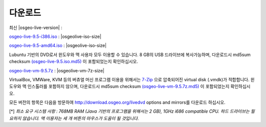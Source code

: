 .. Writing Tip:
  there a several replacements defined in conf.py in the root doc folder
  do not replace |osgeolive-iso-size|, |osgeolive-iso-mini-size| and |osgeolive-vm-7z-size|

다운로드
================================================================================

최신 |osgeo-live-version| :

.. image:: ../images/download_buttons/download-dvd.png
  :alt: Download iso file with windows installers
  :align: left
  :target: http://download.osgeo.org/livedvd/release/9.5/osgeo-live-9.5-i386.iso/download

`osgeo-live-9.5-i386.iso <http://download.osgeo.org/livedvd/release/9.5/osgeo-live-9.5-i386.iso/download>`_ : |osgeolive-iso-size|

.. image:: ../images/download_buttons/download-dvd.png
  :alt: Download iso file with windows installers
  :align: left
  :target: http://download.osgeo.org/livedvd/release/9.5/osgeo-live-9.5-amd64.iso/download

`osgeo-live-9.5-amd64.iso <http://download.osgeo.org/livedvd/release/9.5/osgeo-live-9.5-amd64.iso/download>`_ : |osgeolive-iso-size|

Lubuntu 기반의 DVD로서 윈도우와 맥 사용자 모두 이용할 수 있습니다. 8 GB의 USB 드라이브에 복사가능하며, 다운로드시 md5sum checksum `(osgeo-live-9.5.iso.md5) <http://download.osgeo.org/livedvd/release/9.5/osgeo-live-9.5-i386.iso.md5/download>`_ 이 포함되었는지 확인하십시오. 

.. image:: ../images/download_buttons/download-vm.png
  :alt: Download 7-zip of a Virtual Machine without Windows and Mac installers
  :align: left
  :target: http://download.osgeo.org/livedvd/release/9.5/osgeo-live-vm-9.5.7z

`osgeo-live-vm-9.5.7z <http://download.osgeo.org/livedvd/release/9.5/osgeo-live-vm-9.5.7z>`_ : |osgeolive-vm-7z-size|

VirtualBox, VMWare, KVM 등의 버츄얼 머신 프로그램 이용을 위해서는 `7-Zip <http://www.7-zip.org/>`_ 으로 압축되어진 virtual disk (.vmdk)가 적합합니다. 윈도우와 맥 인스톨러를 포함하지 않으며, 다운로드시 md5sum checksum `(osgeo-live-vm-9.5.7z.md5) <http://download.osgeo.org/livedvd/release/9.5/osgeo-live-vm-9.5.7z.md5/download>`_ 이 포함되었는지 확인하십시오.

모든 버전의 항목은 다음을 방문하여 http://download.osgeo.org/livedvd options and mirrors를 다운로드 하십시오.

[*] `최소 요구 시스템 사항 : 768MB RAM (Java 기반의 프로그램을 위해서는 2 GB), 1GHz i686 compatible
CPU. 하드 드라이브는 필요하지 않습니다. 맥 이용자는 세 개 버튼의 마우스가 도움이 될 것입니다.`
